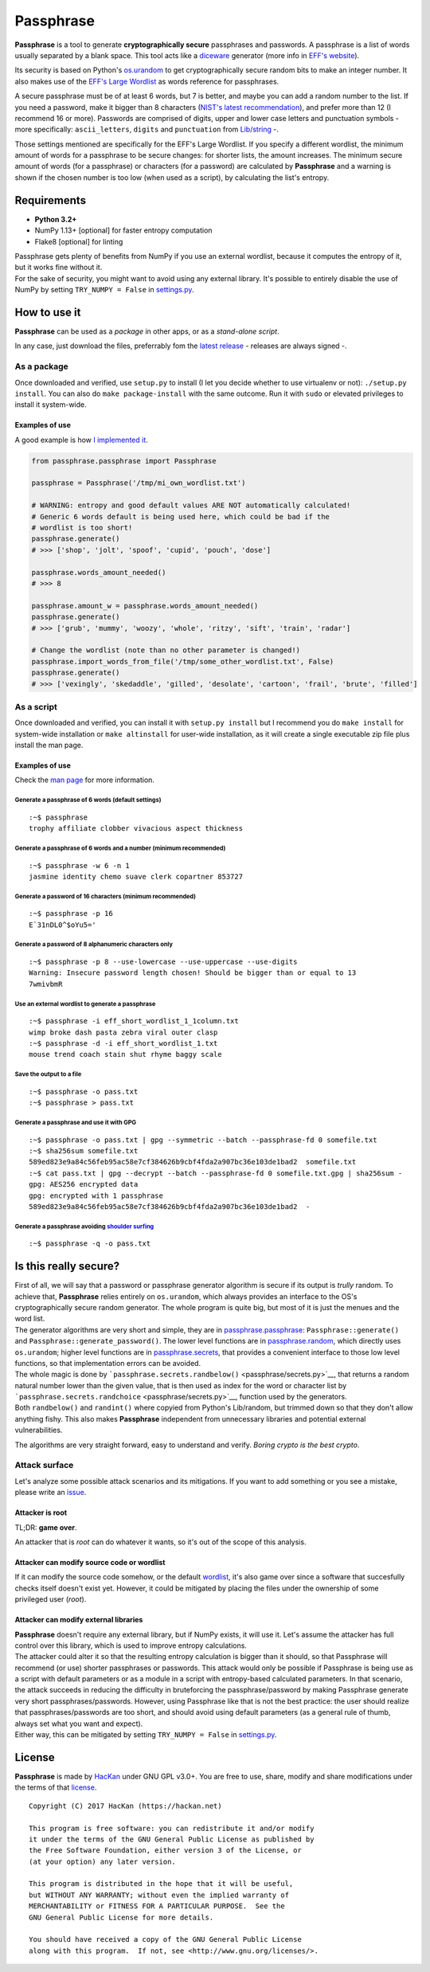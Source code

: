 Passphrase
==========

**Passphrase** is a tool to generate **cryptographically secure**
passphrases and passwords. A passphrase is a list of words usually
separated by a blank space. This tool acts like a
`diceware <http://world.std.com/~reinhold/diceware.html>`__ generator
(more info in `EFF's website <https://www.eff.org/es/dice>`__).

Its security is based on Python's
`os.urandom <https://docs.python.org/3/library/os.html#os.urandom>`__ to
get cryptographically secure random bits to make an integer number. It
also makes use of the `EFF's Large
Wordlist <https://www.eff.org/es/document/passphrase-wordlists>`__ as
words reference for passphrases.

A secure passphrase must be of at least 6 words, but 7 is better, and
maybe you can add a random number to the list. If you need a password,
make it bigger than 8 characters (`NIST's latest
recommendation <https://nakedsecurity.sophos.com/2016/08/18/nists-new-password-rules-what-you-need-to-know/>`__),
and prefer more than 12 (I recommend 16 or more). Passwords are
comprised of digits, upper and lower case letters and punctuation
symbols - more specifically: ``ascii_letters``, ``digits`` and
``punctuation`` from
`Lib/string <https://docs.python.org/3.6/library/string.html#string-constants>`__
-.

Those settings mentioned are specifically for the EFF's Large Wordlist.
If you specify a different wordlist, the minimum amount of words for a
passphrase to be secure changes: for shorter lists, the amount
increases. The minimum secure amount of words (for a passphrase) or
characters (for a password) are calculated by **Passphrase** and a
warning is shown if the chosen number is too low (when used as a
script), by calculating the list's entropy.

Requirements
------------

-  **Python 3.2+**
-  NumPy 1.13+ [optional] for faster entropy computation
-  Flake8 [optional] for linting

| Passphrase gets plenty of benefits from NumPy if you use an external
  wordlist, because it computes the entropy of it, but it works fine
  without it.
| For the sake of security, you might want to avoid using any external
  library. It's possible to entirely disable the use of NumPy by setting
  ``TRY_NUMPY = False`` in `settings.py <passphrase/settings.py>`__.

How to use it
-------------

**Passphrase** can be used as a *package* in other apps, or as a
*stand-alone script*.

In any case, just download the files, preferrably fom the `latest
release <https://github.com/HacKanCuBa/passphrase-py/releases/latest>`__
- releases are always signed -.

As a package
~~~~~~~~~~~~

Once downloaded and verified, use ``setup.py`` to install (I let you
decide whether to use virtualenv or not): ``./setup.py install``. You
can also do ``make package-install`` with the same outcome. Run it with
``sudo`` or elevated privileges to install it system-wide.

Examples of use
^^^^^^^^^^^^^^^

A good example is how `I implemented it <passphrase/__main__.py>`__.

.. code:: python

    from passphrase.passphrase import Passphrase

    passphrase = Passphrase('/tmp/mi_own_wordlist.txt')

    # WARNING: entropy and good default values ARE NOT automatically calculated!
    # Generic 6 words default is being used here, which could be bad if the
    # wordlist is too short!
    passphrase.generate()
    # >>> ['shop', 'jolt', 'spoof', 'cupid', 'pouch', 'dose']

    passphrase.words_amount_needed()
    # >>> 8

    passphrase.amount_w = passphrase.words_amount_needed()
    passphrase.generate()
    # >>> ['grub', 'mummy', 'woozy', 'whole', 'ritzy', 'sift', 'train', 'radar']

    # Change the wordlist (note than no other parameter is changed!)
    passphrase.import_words_from_file('/tmp/some_other_wordlist.txt', False)
    passphrase.generate()
    # >>> ['vexingly', 'skedaddle', 'gilled', 'desolate', 'cartoon', 'frail', 'brute', 'filled']

As a script
~~~~~~~~~~~

Once downloaded and verified, you can install it with
``setup.py install`` but I recommend you do ``make install`` for
system-wide installation or ``make altinstall`` for user-wide
installation, as it will create a single executable zip file plus
install the man page.

Examples of use
^^^^^^^^^^^^^^^

Check the `man page <man/passphrase.md>`__ for more information.

Generate a passphrase of 6 words (default settings)
'''''''''''''''''''''''''''''''''''''''''''''''''''

::

    :~$ passphrase
    trophy affiliate clobber vivacious aspect thickness

Generate a passphrase of 6 words and a number (minimum recommended)
'''''''''''''''''''''''''''''''''''''''''''''''''''''''''''''''''''

::

    :~$ passphrase -w 6 -n 1
    jasmine identity chemo suave clerk copartner 853727

Generate a password of 16 characters (minimum recommended)
''''''''''''''''''''''''''''''''''''''''''''''''''''''''''

::

    :~$ passphrase -p 16
    E`31nDL0^$oYu5='

Generate a password of 8 alphanumeric characters only
'''''''''''''''''''''''''''''''''''''''''''''''''''''

::

    :~$ passphrase -p 8 --use-lowercase --use-uppercase --use-digits
    Warning: Insecure password length chosen! Should be bigger than or equal to 13
    7wmivbmR

Use an external wordlist to generate a passphrase
'''''''''''''''''''''''''''''''''''''''''''''''''

::

    :~$ passphrase -i eff_short_wordlist_1_1column.txt
    wimp broke dash pasta zebra viral outer clasp
    :~$ passphrase -d -i eff_short_wordlist_1.txt 
    mouse trend coach stain shut rhyme baggy scale

Save the output to a file
'''''''''''''''''''''''''

::

    :~$ passphrase -o pass.txt
    :~$ passphrase > pass.txt

Generate a passphrase and use it with GPG
'''''''''''''''''''''''''''''''''''''''''

::

    :~$ passphrase -o pass.txt | gpg --symmetric --batch --passphrase-fd 0 somefile.txt
    :~$ sha256sum somefile.txt
    589ed823e9a84c56feb95ac58e7cf384626b9cbf4fda2a907bc36e103de1bad2  somefile.txt
    :~$ cat pass.txt | gpg --decrypt --batch --passphrase-fd 0 somefile.txt.gpg | sha256sum -
    gpg: AES256 encrypted data
    gpg: encrypted with 1 passphrase
    589ed823e9a84c56feb95ac58e7cf384626b9cbf4fda2a907bc36e103de1bad2  -

Generate a passphrase avoiding `shoulder surfing <https://en.wikipedia.org/wiki/Shoulder_surfing_(computer_security)>`__
''''''''''''''''''''''''''''''''''''''''''''''''''''''''''''''''''''''''''''''''''''''''''''''''''''''''''''''''''''''''

::

    :~$ passphrase -q -o pass.txt

Is this really secure?
----------------------

| First of all, we will say that a password or passphrase generator
  algorithm is secure if its output is *trully* random. To achieve that,
  **Passphrase** relies entirely on ``os.urandom``, which always
  provides an interface to the OS's cryptographically secure random
  generator. The whole program is quite big, but most of it is just the
  menues and the word list.
| The generator algorithms are very short and simple, they are in
  `passphrase.passphrase <passphrase/passphrase.py>`__:
  ``Passphrase::generate()`` and ``Passphrase::generate_password()``.
  The lower level functions are in
  `passphrase.random <passphrase/random.py>`__, which directly uses
  ``os.urandom``; higher level functions are in
  `passphrase.secrets <passphrase/secrets.py>`__, that provides a
  convenient interface to those low level functions, so that
  implementation errors can be avoided.

| The whole magic is done by
  ```passphrase.secrets.randbelow()`` <passphrase/secrets.py>`__, that
  returns a random natural number lower than the given value, that is
  then used as index for the word or character list by
  ```passphrase.secrets.randchoice`` <passphrase/secrets.py>`__,
  function used by the generators.
| Both ``randbelow()`` and ``randint()`` where copyied from Python's
  Lib/random, but trimmed down so that they don't allow anything fishy.
  This also makes **Passphrase** independent from unnecessary libraries
  and potential external vulnerabilities.

The algorithms are very straight forward, easy to understand and verify.
*Boring crypto is the best crypto*.

Attack surface
~~~~~~~~~~~~~~

Let's analyze some possible attack scenarios and its mitigations. If you
want to add something or you see a mistake, please write an
`issue <https://github.com/HacKanCuBa/passphrase-py/issues>`__.

Attacker is root
^^^^^^^^^^^^^^^^

TL;DR: **game over**.

An attacker that is *root* can do whatever it wants, so it's out of the
scope of this analysis.

Attacker can modify source code or wordlist
^^^^^^^^^^^^^^^^^^^^^^^^^^^^^^^^^^^^^^^^^^^

If it can modify the source code somehow, or the default
`wordlist <passphrase/wordlist.json>`__, it's also game over since a
software that succesfully checks itself doesn't exist yet. However, it
could be mitigated by placing the files under the ownership of some
privileged user (*root*).

Attacker can modify external libraries
^^^^^^^^^^^^^^^^^^^^^^^^^^^^^^^^^^^^^^

| **Passphrase** doesn't require any external library, but if NumPy
  exists, it will use it. Let's assume the attacker has full control
  over this library, which is used to improve entropy calculations.
| The attacker could alter it so that the resulting entropy calculation
  is bigger than it should, so that Passphrase will recommend (or use)
  shorter passphrases or passwords. This attack would only be possible
  if Passphrase is being use as a script with default parameters or as a
  module in a script with entropy-based calculated parameters. In that
  scenario, the attack succeeds in reducing the difficulty in
  bruteforcing the passphrase/password by making Passphrase generate
  very short passphrases/passwords. However, using Passphrase like that
  is not the best practice: the user should realize that
  passphrases/passwords are too short, and should avoid using default
  parameters (as a general rule of thumb, always set what you want and
  expect).
| Either way, this can be mitigated by setting ``TRY_NUMPY = False`` in
  `settings.py <passphrase/settings.py>`__.

License
-------

**Passphrase** is made by `HacKan <https://hackan.net>`__ under GNU GPL
v3.0+. You are free to use, share, modify and share modifications under
the terms of that `license <LICENSE>`__.

::

    Copyright (C) 2017 HacKan (https://hackan.net)

    This program is free software: you can redistribute it and/or modify
    it under the terms of the GNU General Public License as published by
    the Free Software Foundation, either version 3 of the License, or
    (at your option) any later version.

    This program is distributed in the hope that it will be useful,
    but WITHOUT ANY WARRANTY; without even the implied warranty of
    MERCHANTABILITY or FITNESS FOR A PARTICULAR PURPOSE.  See the
    GNU General Public License for more details.

    You should have received a copy of the GNU General Public License
    along with this program.  If not, see <http://www.gnu.org/licenses/>.
